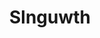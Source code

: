 :PROPERTIES:
:ID:                     99cdda33-6cc9-4d41-a115-eb6f7e029d06
:END:
#+TITLE: Slnguwth


